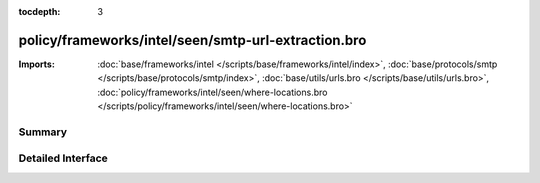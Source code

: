 :tocdepth: 3

policy/frameworks/intel/seen/smtp-url-extraction.bro
====================================================


:Imports: :doc:`base/frameworks/intel </scripts/base/frameworks/intel/index>`, :doc:`base/protocols/smtp </scripts/base/protocols/smtp/index>`, :doc:`base/utils/urls.bro </scripts/base/utils/urls.bro>`, :doc:`policy/frameworks/intel/seen/where-locations.bro </scripts/policy/frameworks/intel/seen/where-locations.bro>`

Summary
~~~~~~~

Detailed Interface
~~~~~~~~~~~~~~~~~~

